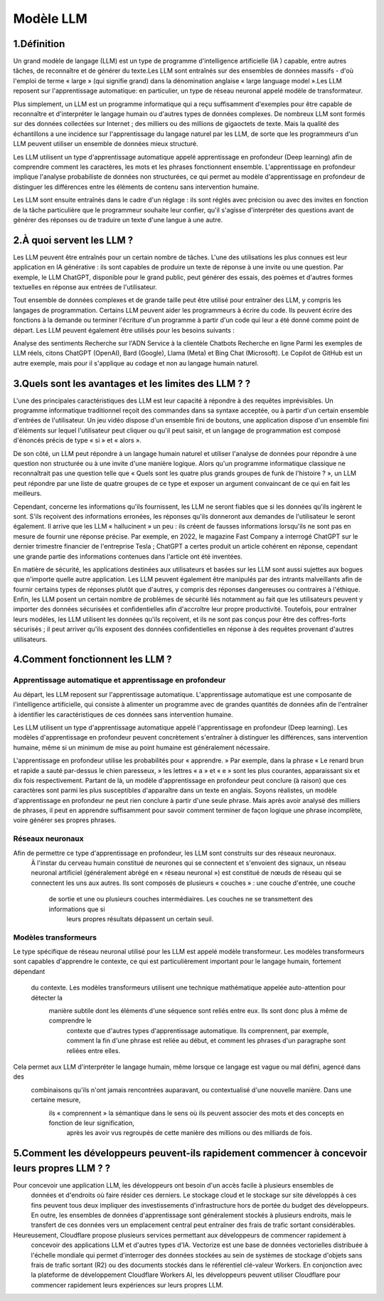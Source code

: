 Modèle LLM
=============

1.Définition
----------------------------

Un grand modèle de langage (LLM) est un type de programme d'intelligence artificielle (IA ) capable, entre autres tâches, de reconnaître et de générer du texte.Les LLM sont entraînés sur des ensembles de données massifs - d'où l'emploi de terme « large » (qui signifie grand) dans la dénomination anglaise « large language model ».Les LLM reposent sur l'apprentissage automatique: en particulier, un type de réseau neuronal appelé modèle de transformateur.

Plus simplement, un LLM est un programme informatique qui a reçu suffisamment d'exemples pour être capable de reconnaître et d'interpréter le langage humain ou d'autres types de données complexes. De nombreux LLM sont formés sur des données collectées sur Internet ; des milliers ou des millions de gigaoctets de texte. Mais la qualité des échantillons a une incidence sur l'apprentissage du langage naturel par les LLM, de sorte que les programmeurs d'un LLM peuvent utiliser un ensemble de données mieux structuré.

Les LLM utilisent un type d'apprentissage automatique appelé apprentissage en profondeur (Deep learning) afin de comprendre comment les caractères, les mots et les phrases fonctionnent ensemble. L'apprentissage en profondeur implique l'analyse probabiliste de données non structurées, ce qui permet au modèle d'apprentissage en profondeur de distinguer les différences entre les éléments de contenu sans intervention humaine.

Les LLM sont ensuite entraînés dans le cadre d'un réglage : ils sont réglés avec précision ou avec des invites en fonction de la tâche particulière que le programmeur souhaite leur confier, qu'il s'agisse d'interpréter des questions avant de générer des réponses ou de traduire un texte d'une langue à une autre.

2.À quoi servent les LLM ?
----------------------------
Les LLM peuvent être entraînés pour un certain nombre de tâches. L'une des utilisations les plus connues est leur application en IA générative : ils sont capables de produire un texte de réponse à une invite ou une question. Par exemple, le LLM ChatGPT, disponible pour le grand public, peut générer des essais, des poèmes et d'autres formes textuelles en réponse aux entrées de l'utilisateur.

Tout ensemble de données complexes et de grande taille peut être utilisé pour entraîner des LLM, y compris les langages de programmation. Certains LLM peuvent aider les programmeurs à écrire du code. Ils peuvent écrire des fonctions à la demande ou terminer l'écriture d'un programme à partir d'un code qui leur a été donné comme point de départ. Les LLM peuvent également être utilisés pour les besoins suivants :

Analyse des sentiments
Recherche sur l'ADN
Service à la clientèle
Chatbots
Recherche en ligne
Parmi les exemples de LLM réels, citons ChatGPT (OpenAI), Bard (Google), Llama (Meta) et Bing Chat (Microsoft). Le Copilot de GitHub est un autre exemple, mais pour il s'applique au codage et non au langage humain naturel.

3.Quels sont les avantages et les limites des LLM ? ?
----------------------------------------------------------------
L'une des principales caractéristiques des LLM est leur capacité à répondre à des requêtes imprévisibles. Un programme informatique traditionnel reçoit des commandes dans sa syntaxe acceptée, ou à partir d'un certain ensemble d'entrées de l'utilisateur. Un jeu vidéo dispose d'un ensemble fini de boutons, une application dispose d'un ensemble fini d'éléments sur lequel l'utilisateur peut cliquer ou qu'il peut saisir, et un langage de programmation est composé d'énoncés précis de type « si » et « alors ».

De son côté, un LLM peut répondre à un langage humain naturel et utiliser l'analyse de données pour répondre à une question non structurée ou à une invite d'une manière logique. Alors qu'un programme informatique classique ne reconnaîtrait pas une question telle que « Quels sont les quatre plus grands groupes de funk de l'histoire ? », un LLM peut répondre par une liste de quatre groupes de ce type et exposer un argument convaincant de ce qui en fait les meilleurs.

Cependant, concerne les informations qu'ils fournissent, les LLM ne seront fiables que si les données qu'ils ingèrent le sont. S'ils reçoivent des informations erronées, les réponses qu'ils donneront aux demandes de l'utilisateur le seront également. Il arrive que les LLM « hallucinent » un peu : ils créent de fausses informations lorsqu'ils ne sont pas en mesure de fournir une réponse précise. Par exemple, en 2022, le magazine Fast Company a interrogé ChatGPT sur le dernier trimestre financier de l'entreprise Tesla ; ChatGPT a certes produit un article cohérent en réponse, cependant une grande partie des informations contenues dans l'article ont été inventées.

En matière de sécurité, les applications destinées aux utilisateurs et basées sur les LLM sont aussi sujettes aux bogues que n'importe quelle autre application. Les LLM peuvent également être manipulés par des intrants malveillants afin de fournir certains types de réponses plutôt que d'autres, y compris des réponses dangereuses ou contraires à l'éthique. Enfin, les LLM posent un certain nombre de problèmes de sécurité liés notamment au fait que les utilisateurs peuvent y importer des données sécurisées et confidentielles afin d'accroître leur propre productivité. Toutefois, pour entraîner leurs modèles, les LLM utilisent les données qu'ils reçoivent, et ils ne sont pas conçus pour être des coffres-forts sécurisés ; il peut arriver qu'ils exposent des données confidentielles en réponse à des requêtes provenant d'autres utilisateurs.

4.Comment fonctionnent les LLM ?
---------------------------------
Apprentissage automatique et apprentissage en profondeur
~~~~~~~~~~~~~~~~~~~~~~~~~~~~~~~~~~~~~~~~~~~~~~~~~~~~~~~~~~~~~~~~~~
Au départ, les LLM reposent sur l'apprentissage automatique. L'apprentissage automatique est une composante de l'intelligence artificielle, qui consiste à alimenter un programme avec de grandes quantités de données afin de l'entraîner à identifier les caractéristiques de ces données sans intervention humaine.

Les LLM utilisent un type d'apprentissage automatique appelé l'apprentissage en profondeur (Deep learning). Les modèles d'apprentissage en profondeur peuvent concrètement s'entraîner à distinguer les différences, sans intervention humaine, même si un minimum de mise au point humaine est généralement nécessaire.

L'apprentissage en profondeur utilise les probabilités pour « apprendre. » Par exemple, dans la phrase « Le renard brun et rapide a sauté par-dessus le chien paresseux, » les lettres « a » et « e » sont les plus courantes, apparaissant six et dix fois respectivement. Partant de là, un modèle d'apprentissage en profondeur peut conclure (à raison) que ces caractères sont parmi les plus susceptibles d'apparaître dans un texte en anglais.
Soyons réalistes, un modèle d'apprentissage en profondeur ne peut rien conclure à partir d'une seule phrase. Mais après avoir analysé des milliers de phrases, il peut en apprendre suffisamment pour savoir comment terminer de façon logique une phrase incomplète, voire générer ses propres phrases.

Réseaux neuronaux
~~~~~~~~~~~~~~~~~~~~
Afin de permettre ce type d'apprentissage en profondeur, les LLM sont construits sur des réseaux neuronaux.
 À l'instar du cerveau humain constitué de neurones qui se connectent et s'envoient des signaux, un réseau 
 neuronal artificiel (généralement abrégé en « réseau neuronal ») est constitué de nœuds de réseau qui se 
 connectent les uns aux autres. Ils sont composés de plusieurs « couches » : une couche d'entrée, une couche
  de sortie et une ou plusieurs couches intermédiaires. Les couches ne se transmettent des informations que si
   leurs propres résultats dépassent un certain seuil.
Modèles transformeurs
~~~~~~~~~~~~~~~~~~~~~~~~
Le type spécifique de réseau neuronal utilisé pour les LLM est appelé modèle transformeur. Les modèles transformeurs 
sont capables d'apprendre le contexte, ce qui est particulièrement important pour le langage humain, fortement dépendant
 du contexte. Les modèles transformeurs utilisent une technique mathématique appelée auto-attention pour détecter la
  manière subtile dont les éléments d'une séquence sont reliés entre eux. Ils sont donc plus à même de comprendre le
   contexte que d'autres types d'apprentissage automatique. Ils comprennent, par exemple, comment la fin d'une phrase 
   est reliée au début, et comment les phrases d'un paragraphe sont reliées entre elles.

Cela permet aux LLM d'interpréter le langage humain, même lorsque ce langage est vague ou mal défini, agencé dans des
 combinaisons qu'ils n'ont jamais rencontrées auparavant, ou contextualisé d'une nouvelle manière. Dans une certaine mesure,
  ils « comprennent » la sémantique dans le sens où ils peuvent associer des mots et des concepts en fonction de leur signification,
   après les avoir vus regroupés de cette manière des millions ou des milliards de fois.
5.Comment les développeurs peuvent-ils rapidement commencer à concevoir leurs propres LLM ? ?
------------------------------------------------------------------------------------------------
Pour concevoir une application LLM, les développeurs ont besoin d'un accès facile à plusieurs ensembles de
 données et d'endroits où faire résider ces derniers. Le stockage cloud et le stockage sur site développés 
 à ces fins peuvent tous deux impliquer des investissements d'infrastructure hors de portée du budget des 
 développeurs. En outre, les ensembles de données d'apprentissage sont généralement stockés à plusieurs 
 endroits, mais le transfert de ces données vers un emplacement central peut entraîner des frais de trafic 
 sortant considérables.

Heureusement, Cloudflare propose plusieurs services permettant aux développeurs de commencer rapidement à
 concevoir des applications LLM et d'autres types d'IA. Vectorize est une base de données vectorielles distribuée à 
 l'échelle mondiale qui permet d'interroger des données stockées au sein de systèmes de stockage d'objets sans frais de 
 trafic sortant (R2) ou des documents stockés dans le référentiel clé-valeur Workers. En conjonction avec la plateforme de 
 développement Cloudflare Workers AI, les développeurs peuvent utiliser Cloudflare pour commencer rapidement leurs expériences 
 sur leurs propres LLM.
